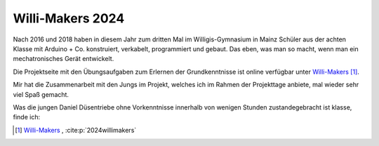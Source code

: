 .. post:: 2024-07-10
    :tags: Arduino, Programming, Kids, Learning, Mechatronics, German
    :language: German

Willi-Makers 2024
#################

Nach 2016 und 2018 haben in diesem Jahr zum dritten Mal im Willigis-Gymnasium in Mainz Schüler aus der achten Klasse mit Arduino + Co. konstruiert, verkabelt, programmiert und gebaut. Das eben, was man so macht, wenn man ein mechatronisches Gerät entwickelt.

Die Projektseite mit den Übungsaufgaben zum Erlernen der Grundkenntnisse ist online verfügbar unter `Willi-Makers <https://basejumpa.github.io/willi-makers>`_ [#willi_makers]_.

Mir hat die Zusammenarbeit mit den Jungs im Projekt, welches ich im Rahmen der Projekttage anbiete, mal wieder sehr viel Spaß gemacht.

Was die jungen Daniel Düsentriebe ohne Vorkenntnisse innerhalb von wenigen Stunden zustandegebracht ist klasse, finde ich:

..  youtube:: Qgba6PwH8NE
    :align: center


.. [#willi_makers] `Willi-Makers`_ ,  :cite:p:`2024willimakers`

